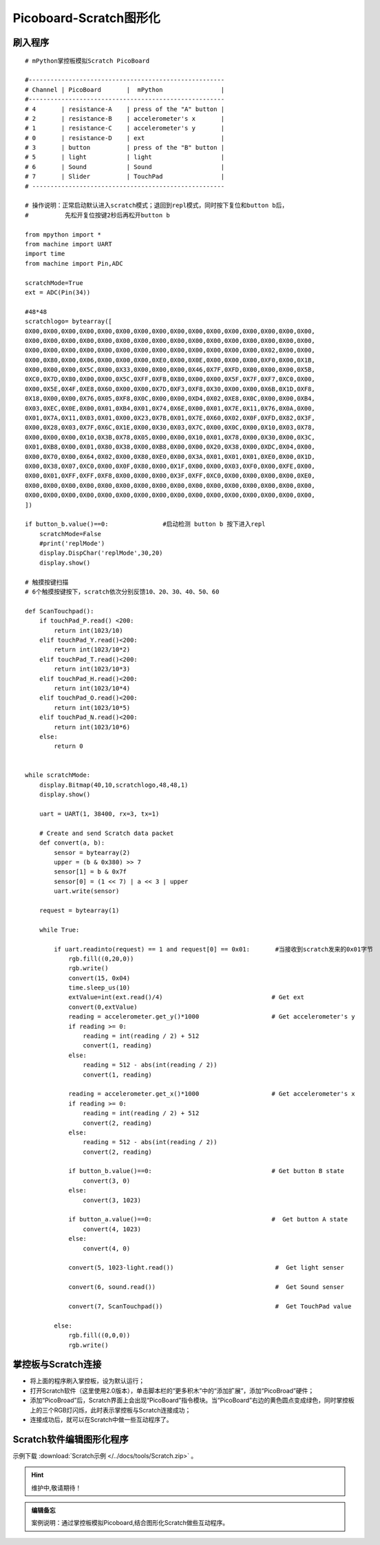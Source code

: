 Picoboard-Scratch图形化
==========



刷入程序
+++++++

:: 

    # mPython掌控板模拟Scratch PicoBoard

    #------------------------------------------------------
    # Channel | PicoBoard       |  mPython                |
    #------------------------------------------------------
    # 4       | resistance-A    | press of the "A" button |
    # 2       | resistance-B    | accelerometer's x       |
    # 1       | resistance-C    | accelerometer's y       |
    # 0       | resistance-D    | ext                     |
    # 3       | button          | press of the "B" button |
    # 5       | light           | light                   |
    # 6       | Sound           | Sound                   |
    # 7       | Slider          | TouchPad                |
    # -----------------------------------------------------

    # 操作说明：正常启动默认进入scratch模式；退回到repl模式，同时按下复位和button b后，
    #          先松开复位按键2秒后再松开button b

    from mpython import *
    from machine import UART
    import time
    from machine import Pin,ADC

    scratchMode=True
    ext = ADC(Pin(34))

    #48*48
    scratchlogo= bytearray([
    0X00,0X00,0X00,0X00,0X00,0X00,0X00,0X00,0X00,0X00,0X00,0X00,0X00,0X00,0X00,0X00,
    0X00,0X00,0X00,0X00,0X00,0X00,0X00,0X00,0X00,0X00,0X00,0X00,0X00,0X00,0X00,0X00,
    0X00,0X00,0X00,0X00,0X00,0X00,0X00,0X00,0X00,0X00,0X00,0X00,0X00,0X02,0X00,0X00,
    0X00,0X80,0X00,0X06,0X00,0X00,0X00,0XE0,0X00,0X0E,0X00,0X00,0X00,0XF0,0X00,0X1B,
    0X00,0X00,0X00,0X5C,0X00,0X33,0X00,0X00,0X00,0X46,0X7F,0XFD,0X00,0X00,0X00,0X5B,
    0XC0,0X7D,0X80,0X00,0X00,0X5C,0XFF,0XFB,0X80,0X00,0X00,0X5F,0X7F,0XF7,0XC0,0X00,
    0X00,0X5E,0X4F,0XE8,0X60,0X00,0X00,0X7D,0XF3,0XF8,0X30,0X00,0X00,0X6B,0X1D,0XF8,
    0X18,0X00,0X00,0X76,0X05,0XF8,0X0C,0X00,0X00,0XD4,0X02,0XE8,0X0C,0X00,0X00,0XB4,
    0X03,0XEC,0X0E,0X00,0X01,0XB4,0X01,0X74,0X6E,0X00,0X01,0X7E,0X11,0X76,0X0A,0X00,
    0X01,0X7A,0X11,0X03,0X01,0X00,0X23,0X7B,0X01,0X7E,0X60,0X02,0X0F,0XFD,0X82,0X3F,
    0X00,0X28,0X03,0X7F,0X6C,0X1E,0X00,0X30,0X03,0X7C,0X00,0X0C,0X00,0X10,0X03,0X78,
    0X00,0X00,0X00,0X10,0X3B,0X78,0X05,0X00,0X00,0X10,0X01,0X78,0X00,0X30,0X00,0X3C,
    0X01,0XB8,0X00,0X01,0X80,0X38,0X00,0XB8,0X00,0X00,0X20,0X38,0X00,0XDC,0X04,0X00,
    0X00,0X70,0X00,0X64,0X02,0X00,0X80,0XE0,0X00,0X3A,0X01,0X01,0X01,0XE0,0X00,0X1D,
    0X00,0X38,0X07,0XC0,0X00,0X0F,0X80,0X00,0X1F,0X00,0X00,0X03,0XF0,0X00,0XFE,0X00,
    0X00,0X01,0XFF,0XFF,0XF8,0X00,0X00,0X00,0X3F,0XFF,0XC0,0X00,0X00,0X00,0X00,0XE0,
    0X00,0X00,0X00,0X00,0X00,0X00,0X00,0X00,0X00,0X00,0X00,0X00,0X00,0X00,0X00,0X00,
    0X00,0X00,0X00,0X00,0X00,0X00,0X00,0X00,0X00,0X00,0X00,0X00,0X00,0X00,0X00,0X00,
    ])

    if button_b.value()==0:               #启动检测 button b 按下进入repl
        scratchMode=False
        #print('replMode')
        display.DispChar('replMode',30,20)
        display.show()

    # 触摸按键扫描
    # 6个触摸按键按下，scratch依次分别反馈10、20、30、40、50、60

    def ScanTouchpad():
        if touchPad_P.read() <200:
            return int(1023/10)
        elif touchPad_Y.read()<200:
            return int(1023/10*2)
        elif touchPad_T.read()<200:
            return int(1023/10*3)
        elif touchPad_H.read()<200:
            return int(1023/10*4)
        elif touchPad_O.read()<200:
            return int(1023/10*5)
        elif touchPad_N.read()<200:
            return int(1023/10*6)
        else:
            return 0


    while scratchMode:
        display.Bitmap(40,10,scratchlogo,48,48,1)
        display.show()

        uart = UART(1, 38400, rx=3, tx=1)                 
    
        # Create and send Scratch data packet
        def convert(a, b):
            sensor = bytearray(2)
            upper = (b & 0x380) >> 7
            sensor[1] = b & 0x7f
            sensor[0] = (1 << 7) | a << 3 | upper
            uart.write(sensor)

        request = bytearray(1)

        while True:

            if uart.readinto(request) == 1 and request[0] == 0x01:       #当接收到scratch发来的0x01字节
                rgb.fill((0,20,0))
                rgb.write()
                convert(15, 0x04)  
                time.sleep_us(10)
                extValue=int(ext.read()/4)                              # Get ext
                convert(0,extValue)                               
                reading = accelerometer.get_y()*1000                    # Get accelerometer's y 
                if reading >= 0:
                    reading = int(reading / 2) + 512
                    convert(1, reading)
                else:
                    reading = 512 - abs(int(reading / 2))
                    convert(1, reading)    

                reading = accelerometer.get_x()*1000                    # Get accelerometer's x 
                if reading >= 0:
                    reading = int(reading / 2) + 512
                    convert(2, reading)                                 
                else:
                    reading = 512 - abs(int(reading / 2))
                    convert(2, reading)

                if button_b.value()==0:                                 # Get button B state 
                    convert(3, 0)
                else:
                    convert(3, 1023)

                if button_a.value()==0:                                 #  Get button A state 
                    convert(4, 1023)
                else:
                    convert(4, 0)

                convert(5, 1023-light.read())                            #  Get light senser 

                convert(6, sound.read())                                 #  Get Sound senser 

                convert(7, ScanTouchpad())                               #  Get TouchPad value 
            
            else:
                rgb.fill((0,0,0))
                rgb.write()

掌控板与Scratch连接
+++++++

* 将上面的程序刷入掌控板，设为默认运行；
* 打开Scratch软件（这里使用2.0版本），单击脚本栏的“更多积木”中的“添加扩展”，添加“PicoBroad”硬件；
* 添加“PicoBroad”后，Scratch界面上会出现“PicoBoard”指令模块。当“PicoBoard”右边的黄色圆点变成绿色，同时掌控板上的三个RGB灯闪烁，此时表示掌控板与Scratch连接成功；
* 连接成功后，就可以在Scratch中做一些互动程序了。

Scratch软件编辑图形化程序
+++++++

示例下载 :download:`Scratch示例 </../docs/tools/Scratch.zip>` 。

.. image:: /images/classic/scratch.gif
    :scale: 50%
    :align: center

.. Hint:: 维护中,敬请期待！

.. admonition:: 编辑备忘

    案例说明：通过掌控板模拟Picoboard,结合图形化Scratch做些互动程序。
